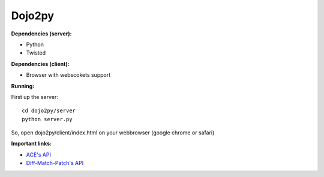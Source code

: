 =======
Dojo2py
=======

**Dependencies (server):**

- Python
- Twisted


**Dependencies (client):**

- Browser with webscokets support


**Running:**

First up the server::

    cd dojo2py/server
    python server.py


So, open dojo2py/client/index.html on your webbrowser (google chrome or safari)


**Important links:**

- `ACE's API <https://github.com/ajaxorg/ace/wiki/Embedding---API>`_
- `Diff-Match-Patch's API <http://code.google.com/p/google-diff-match-patch/wiki/API>`_
